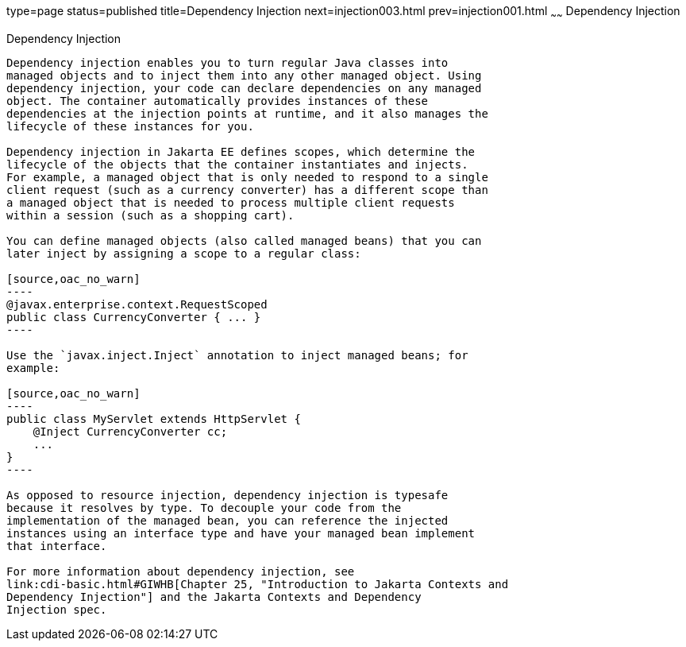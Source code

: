 type=page
status=published
title=Dependency Injection
next=injection003.html
prev=injection001.html
~~~~~~
Dependency Injection
====================

[[BABDJGIE]][[dependency-injection]]

Dependency Injection
--------------------

Dependency injection enables you to turn regular Java classes into
managed objects and to inject them into any other managed object. Using
dependency injection, your code can declare dependencies on any managed
object. The container automatically provides instances of these
dependencies at the injection points at runtime, and it also manages the
lifecycle of these instances for you.

Dependency injection in Jakarta EE defines scopes, which determine the
lifecycle of the objects that the container instantiates and injects.
For example, a managed object that is only needed to respond to a single
client request (such as a currency converter) has a different scope than
a managed object that is needed to process multiple client requests
within a session (such as a shopping cart).

You can define managed objects (also called managed beans) that you can
later inject by assigning a scope to a regular class:

[source,oac_no_warn]
----
@javax.enterprise.context.RequestScoped
public class CurrencyConverter { ... }
----

Use the `javax.inject.Inject` annotation to inject managed beans; for
example:

[source,oac_no_warn]
----
public class MyServlet extends HttpServlet {
    @Inject CurrencyConverter cc;
    ...
}
----

As opposed to resource injection, dependency injection is typesafe
because it resolves by type. To decouple your code from the
implementation of the managed bean, you can reference the injected
instances using an interface type and have your managed bean implement
that interface.

For more information about dependency injection, see
link:cdi-basic.html#GIWHB[Chapter 25, "Introduction to Jakarta Contexts and
Dependency Injection"] and the Jakarta Contexts and Dependency
Injection spec.
